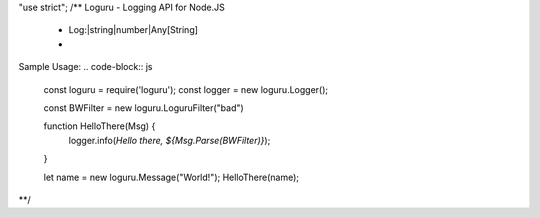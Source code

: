 "use strict";
/**
Loguru - Logging API for Node.JS

 * Log:|string|number|Any[String]
 *
 
Sample Usage:
.. code-block:: js
    const loguru = require('loguru');
    const logger = new loguru.Logger();

    const BWFilter = new loguru.LoguruFilter("bad")

    function HelloThere(Msg) {
        logger.info(`Hello there, ${Msg.Parse(BWFilter)}`);
    }
    
    let name = new loguru.Message("World!");
    HelloThere(name);
**/
